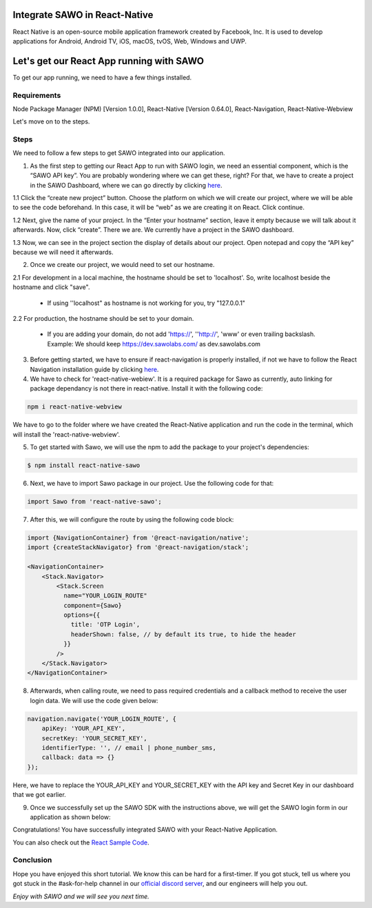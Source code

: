 Integrate SAWO in React-Native
==============================

React Native is an open-source mobile application framework created by Facebook, Inc. It is used to develop applications for Android, Android TV, iOS, macOS, tvOS, Web, Windows and UWP.

Let's get our React App running with SAWO
==========================================

To get our app running, we need to have a few things installed.

Requirements
------------

Node Package Manager (NPM) [Version 1.0.0], React-Native [Version 0.64.0], React-Navigation, React-Native-Webview

Let's move on to the steps.

Steps
-----

We need to follow a few steps to get SAWO integrated into our application.

1. As the first step to getting our React App to run with SAWO login, we need an essential component, which is the “SAWO API key”. You are probably wondering where we can get these, right? For that, we have to create a project in the SAWO Dashboard, where we can go directly by clicking `here <https://dev.sawolabs.com/>`__.

1.1 Click the “create new project” button. Choose the platform on which we will create our project, where we will be able to see the code beforehand. In this case, it will be “web” as we are creating it on React. Click continue.

.. image:: ../images/SAWO%2010.png

1.2 Next, give the name of your project. In the “Enter your hostname” section, leave it empty because we will talk about it afterwards. Now, click “create”. There we are. We currently have a project in the SAWO dashboard.

.. image:: ../images/SAWO%203.png

1.3 Now, we can see in the project section the display of details about our project. Open notepad and copy the “API key” because we will need it afterwards.

.. image:: ../images/SAWO%204.png

2. Once we create our project, we would need to set our hostname.

2.1 For development in a local machine, the hostname should be set to 'localhost'. So, write localhost beside the hostname and click "save". 

     - If using ''localhost" as hostname is not working for you, try "127.0.0.1"
.. image:: ../images/SAWO%205.png

2.2 For production, the hostname should be set to your domain.

     - If you are adding your domain, do not add 'https://', ''http://', 'www' or even trailing backslash. Example: We should keep https://dev.sawolabs.com/ as dev.sawolabs.com
.. image:: ../images/SAWO%206.png

3. Before getting started, we have to ensure if react-navigation is properly installed, if not we have to follow the React Navigation installation guide by clicking `here <https://reactnavigation.org/docs/getting-started/>`__.

4. We have to check for 'react-native-webiew'. It is a required package for Sawo as currently, auto linking for package dependancy is not there in react-native. Install it with the following code:

.. code-block:: none

     npm i react-native-webview
     
We have to go to the folder where we have created the React-Native application and run the code in the terminal, which will install the 'react-native-webview'.

5. To get started with Sawo, we will use the npm to add the package to your project's dependencies:

.. code-block:: none

    $ npm install react-native-sawo
    
6. Next, we have to import Sawo package in our project. Use the following code for that:

.. code-block:: none

     import Sawo from 'react-native-sawo';
     
7. After this, we will configure the route by using the following code block:

.. code-block:: none

      import {NavigationContainer} from '@react-navigation/native';
      import {createStackNavigator} from '@react-navigation/stack';

      <NavigationContainer>
          <Stack.Navigator>
              <Stack.Screen
                name="YOUR_LOGIN_ROUTE"
                component={Sawo}
                options={{
                  title: 'OTP Login',
                  headerShown: false, // by default its true, to hide the header
                }}
              />
          </Stack.Navigator>
      </NavigationContainer>
      
8. Afterwards, when calling route, we need to pass required credentials and a callback method to receive the user login data. We will use the code given below:

.. code-block:: none

    navigation.navigate('YOUR_LOGIN_ROUTE', {
        apiKey: 'YOUR_API_KEY',
        secretKey: 'YOUR_SECRET_KEY',
        identifierType: '', // email | phone_number_sms,
        callback: data => {}
    });
    
Here, we have to replace the YOUR_API_KEY and YOUR_SECRET_KEY with the API key and Secret Key in our dashboard that we got earlier.  

9. Once we successfully set up the SAWO SDK with the instructions above, we will get the SAWO login form in our application as shown below:

.. image:: ../images/Untitled%20(10).png

Congratulations! You have successfully integrated SAWO with your React-Native Application.

You can also check out the `React Sample Code <https://github.com/Sawo-Community/Sawo-Sample-Apps/tree/main/React-Native-Sample-App>`__.

Conclusion
----------

Hope you have enjoyed this short tutorial. We know this can be hard for a first-timer. If you got stuck, tell us where you got stuck in the #ask-for-help channel in our `official discord server <https://discord.com/invite/TpnCfMUE5P>`__, and our engineers will help you out.

*Enjoy with SAWO and we will see you next time.*
